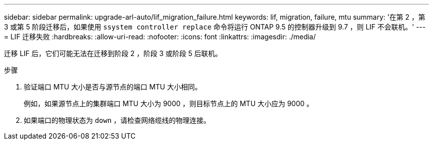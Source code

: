 ---
sidebar: sidebar 
permalink: upgrade-arl-auto/lif_migration_failure.html 
keywords: lif, migration, failure, mtu 
summary: '在第 2 ，第 3 或第 5 阶段迁移后，如果使用 `ssystem controller replace` 命令将运行 ONTAP 9.5 的控制器升级到 9.7 ，则 LIF 不会联机。' 
---
= LIF 迁移失败
:hardbreaks:
:allow-uri-read: 
:nofooter: 
:icons: font
:linkattrs: 
:imagesdir: ./media/


[role="lead"]
迁移 LIF 后，它们可能无法在迁移到阶段 2 ，阶段 3 或阶段 5 后联机。

.步骤
. 验证端口 MTU 大小是否与源节点的端口 MTU 大小相同。
+
例如，如果源节点上的集群端口 MTU 大小为 9000 ，则目标节点上的 MTU 大小应为 9000 。

. 如果端口的物理状态为 `down` ，请检查网络缆线的物理连接。

